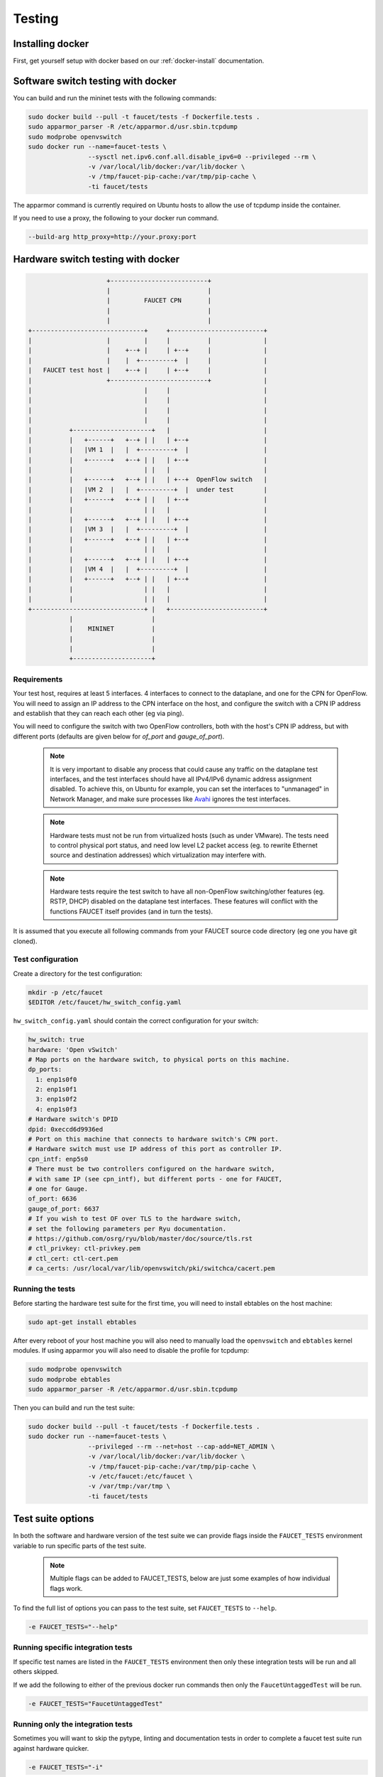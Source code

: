 Testing
=======

Installing docker
-----------------

First, get yourself setup with docker based on our :ref:`docker-install` documentation.

.. _docker-sw-testing:

Software switch testing with docker
-----------------------------------

You can build and run the mininet tests with the following commands:

.. code:: console

  sudo docker build --pull -t faucet/tests -f Dockerfile.tests .
  sudo apparmor_parser -R /etc/apparmor.d/usr.sbin.tcpdump
  sudo modprobe openvswitch
  sudo docker run --name=faucet-tests \
                  --sysctl net.ipv6.conf.all.disable_ipv6=0 --privileged --rm \
                  -v /var/local/lib/docker:/var/lib/docker \
                  -v /tmp/faucet-pip-cache:/var/tmp/pip-cache \
                  -ti faucet/tests

The apparmor command is currently required on Ubuntu hosts to allow the use of
tcpdump inside the container.

If you need to use a proxy, the following to your docker run command.

.. code:: console

  --build-arg http_proxy=http://your.proxy:port


.. _docker-hw-testing:

Hardware switch testing with docker
-----------------------------------

.. code-block:: none

                       +--------------------------+
                       |                          |
                       |         FAUCET CPN       |
                       |                          |
                       |                          |
  +------------------------------+     +-------------------------+
  |                    |         |     |          |              |
  |                    |    +--+ |     | +--+     |              |
  |                    |    |  +---------+  |     |              |
  |   FAUCET test host |    +--+ |     | +--+     |              |
  |                    +--------------------------+              |
  |                              |     |                         |
  |                              |     |                         |
  |                              |     |                         |
  |                              |     |                         |
  |          +---------------------+   |                         |
  |          |   +------+   +--+ | |   | +--+                    |
  |          |   |VM 1  |   |  +---------+  |                    |
  |          |   +------+   +--+ | |   | +--+                    |
  |          |                   | |   |                         |
  |          |   +------+   +--+ | |   | +--+  OpenFlow switch   |
  |          |   |VM 2  |   |  +---------+  |  under test        |
  |          |   +------+   +--+ | |   | +--+                    |
  |          |                   | |   |                         |
  |          |   +------+   +--+ | |   | +--+                    |
  |          |   |VM 3  |   |  +---------+  |                    |
  |          |   +------+   +--+ | |   | +--+                    |
  |          |                   | |   |                         |
  |          |   +------+   +--+ | |   | +--+                    |
  |          |   |VM 4  |   |  +---------+  |                    |
  |          |   +------+   +--+ | |   | +--+                    |
  |          |                   | |   |                         |
  |          |                   | |   |                         |
  +------------------------------+ |   +-------------------------+
             |                     |
             |    MININET          |
             |                     |
             |                     |
             +---------------------+


Requirements
~~~~~~~~~~~~

Your test host, requires at least 5 interfaces. 4 interfaces to connect
to the dataplane, and one for the CPN for OpenFlow. You will need to assign
an IP address to the CPN interface on the host, and configure the switch
with a CPN IP address and establish that they can reach each other (eg via ping).

You will need to configure the switch with two OpenFlow controllers, both
with the host's CPN IP address, but with different ports (defaults are given
below for *of_port* and *gauge_of_port*).

  .. note::
     It is very important to disable any process that could cause any
     traffic on the dataplane test interfaces, and the test interfaces
     should have all IPv4/IPv6 dynamic address assignment disabled.
     To achieve this, on Ubuntu for example, you can set the interfaces
     to "unmanaged" in Network Manager, and make sure processes like
     `Avahi <http://manpages.ubuntu.com/manpages/xenial/en/man5/avahi-daemon.conf.5.html>`_
     ignores the test interfaces.

  .. note::
     Hardware tests must not be run from virtualized hosts (such as under
     VMware). The tests need to control physical port status, and need
     low level L2 packet access (eg. to rewrite Ethernet source and
     destination addresses) which virtualization may interfere with.

  .. note::
     Hardware tests require the test switch to have all non-OpenFlow
     switching/other features (eg. RSTP, DHCP) disabled on the
     dataplane test interfaces. These features will conflict with
     the functions FAUCET itself provides (and in turn the tests).


It is assumed that you execute all following commands from your FAUCET
source code directory (eg one you have git cloned).

Test configuration
~~~~~~~~~~~~~~~~~~

Create a directory for the test configuration:

.. code:: console

  mkdir -p /etc/faucet
  $EDITOR /etc/faucet/hw_switch_config.yaml

``hw_switch_config.yaml`` should contain the correct configuration for your
switch:

.. code:: yaml

  hw_switch: true
  hardware: 'Open vSwitch'
  # Map ports on the hardware switch, to physical ports on this machine.
  dp_ports:
    1: enp1s0f0
    2: enp1s0f1
    3: enp1s0f2
    4: enp1s0f3
  # Hardware switch's DPID
  dpid: 0xeccd6d9936ed
  # Port on this machine that connects to hardware switch's CPN port.
  # Hardware switch must use IP address of this port as controller IP.
  cpn_intf: enp5s0
  # There must be two controllers configured on the hardware switch,
  # with same IP (see cpn_intf), but different ports - one for FAUCET,
  # one for Gauge.
  of_port: 6636
  gauge_of_port: 6637
  # If you wish to test OF over TLS to the hardware switch,
  # set the following parameters per Ryu documentation.
  # https://github.com/osrg/ryu/blob/master/doc/source/tls.rst
  # ctl_privkey: ctl-privkey.pem
  # ctl_cert: ctl-cert.pem
  # ca_certs: /usr/local/var/lib/openvswitch/pki/switchca/cacert.pem

.. _docker-hw-testing-running:

Running the tests
~~~~~~~~~~~~~~~~~

Before starting the hardware test suite for the first time, you will need to
install ebtables on the host machine:

.. code:: console

  sudo apt-get install ebtables

After every reboot of your host machine you will also need to manually load the
``openvswitch`` and ``ebtables`` kernel modules. If using apparmor you will also
need to disable the profile for tcpdump:

.. code:: console

  sudo modprobe openvswitch
  sudo modprobe ebtables
  sudo apparmor_parser -R /etc/apparmor.d/usr.sbin.tcpdump

Then you can build and run the test suite:

.. code:: console

  sudo docker build --pull -t faucet/tests -f Dockerfile.tests .
  sudo docker run --name=faucet-tests \
                  --privileged --rm --net=host --cap-add=NET_ADMIN \
                  -v /var/local/lib/docker:/var/lib/docker \
                  -v /tmp/faucet-pip-cache:/var/tmp/pip-cache \
                  -v /etc/faucet:/etc/faucet \
                  -v /var/tmp:/var/tmp \
                  -ti faucet/tests

Test suite options
------------------

In both the software and hardware version of the test suite we can provide
flags inside the ``FAUCET_TESTS`` environment variable to run specific parts of
the test suite.

  .. note::
     Multiple flags can be added to FAUCET_TESTS, below are just some examples
     of  how individual flags work.

To find the full list of options you can pass to the test suite, set
``FAUCET_TESTS`` to ``--help``.

.. code:: console

      -e FAUCET_TESTS="--help"

Running specific integration tests
~~~~~~~~~~~~~~~~~~~~~~~~~~~~~~~~~~

If specific test names are listed in the ``FAUCET_TESTS`` environment then only
these integration tests will be run and all others skipped.

If we add the following to either of the previous docker run commands then only
the ``FaucetUntaggedTest`` will be run.

.. code:: console

      -e FAUCET_TESTS="FaucetUntaggedTest"

Running only the integration tests
~~~~~~~~~~~~~~~~~~~~~~~~~~~~~~~~~~

Sometimes you will want to skip the pytype, linting and documentation tests
in order to complete a faucet test suite run against hardware quicker.

.. code:: console

      -e FAUCET_TESTS="-i"

Skip code checks
~~~~~~~~~~~~~~~~

Sometimes you will want to skip the pytype, linting and documentation tests.

This can be done with with the ``-n`` flag:

.. code:: console

      -e FAUCET_TESTS="-n"

Skip unit tests
~~~~~~~~~~~~~~~

Sometimes you will want to skip the unit tests which are small tests that verify
small chunks of the code base return the correct values. If these are skipped
the integration tests (which spin up virtual networks and tests faucet
controllers under different configurations) will still be run.

This can be done with with the ``-u`` flag:

.. code:: console

      -e FAUCET_TESTS="-u"

Checking test results
~~~~~~~~~~~~~~~~~~~~~

If a test fails, you can look in /var/tmp - there will be subdirectories created
for each test, which will contain all the logs and debug information
(including tcpdumps).

By default the test suite cleans up these files but if we use the ``-k`` flag
the test suite will keep these files.

.. code:: console

      -e FAUCET_TESTS="-k"

Repeatedly running tests until failure
--------------------------------------

You can run tests until a failure is detected (eg, to diagnose an unreliable test).
Tests will continue to run forever until at least one fails or the test is interrupted.

.. code:: console

      -e FAUCET_TESTS="-r"

Test debugging
--------------

Often while debugging a failed integration test it can be useful to pause the
test suite at the point of the failure. The test can then be inspected live to
narrow down the exact issue. To do this, run your test with the ``--debug``
flag (replace `TEST_NAME` with actual name of test).

.. code:: console

      -e FAUCET_TESTS="--debug TEST_NAME"

The test suite will now run in a mode where it ignores successful tests and
drops into a pdb shell when a failure occurs inside a test.
There are a number of different
`pdb commands <https://docs.python.org/3/library/pdb.html#debugger-commands>`_
that can be run to check the actual test code.

It is also possible to login to the virtual container environment to run
interactive debug commands to inspect the state of the system.

.. code:: console

      sudo sudo docker exec -it faucet-tests /bin/bash

One useful thing can be to find the running mininet containers and execute
commands inside of them, e.g ping:

.. code:: console

      root@35b98943f736:/faucet-src# ps w | grep mininet:

        995 pts/1    Ss+    0:00 bash --norc --noediting -is mininet:faucet-637
        997 pts/2    Ss+    0:00 bash --norc --noediting -is mininet:u021
       1001 pts/3    Ss+    0:00 bash --norc --noediting -is mininet:u022
       1005 pts/4    Ss+    0:00 bash --norc --noediting -is mininet:u023
       1009 pts/5    Ss+    0:00 bash --norc --noediting -is mininet:u024
       1013 pts/6    Ss+    0:00 bash --norc --noediting -is mininet:s02
       1077 pts/7    Ss+    0:00 bash --norc --noediting -is mininet:gauge-637

      root@35b98943f736:/faucet-src# m u021 ping 127.0.0.1
